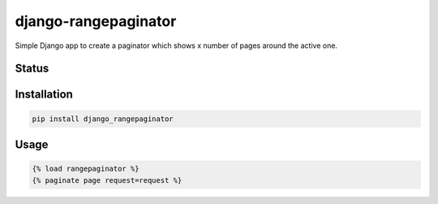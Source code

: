 =====================
django-rangepaginator
=====================

Simple Django app to create a paginator which shows x number of pages around the active one.

.. image:: docs/_static/example.png?stop-caching-me

Status
======
.. image:: https://travis-ci.org/mvantellingen/django-rangepaginator.svg?branch=master
    :target: https://travis-ci.org/mvantellingen/django-rangepaginator

.. image:: http://codecov.io/github/mvantellingen/django-rangepaginator/coverage.svg?branch=master 
    :target: http://codecov.io/github/mvantellingen/django-rangepaginator?branch=master
    
.. image:: https://img.shields.io/pypi/v/django-rangepaginator.svg
    :target: https://pypi.python.org/pypi/django-rangepaginator/




Installation
============

.. code-block:: shell

   pip install django_rangepaginator
   
Usage
=====

.. code-block:: django

    {% load rangepaginator %}
    {% paginate page request=request %}
